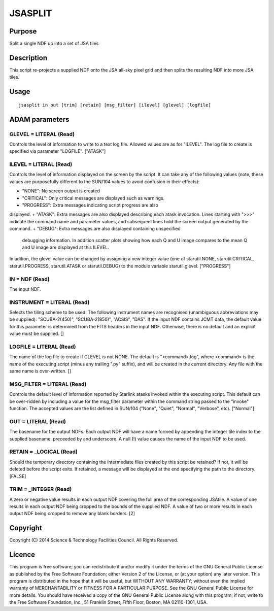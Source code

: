 

JSASPLIT
========


Purpose
~~~~~~~
Split a single NDF up into a set of JSA tiles


Description
~~~~~~~~~~~
This script re-projects a supplied NDF onto the JSA all-sky pixel grid
and then splits the resulting NDF into more JSA tiles.


Usage
~~~~~


::

    
       jsasplit in out [trim] [retain] [msg_filter] [ilevel] [glevel] [logfile]
       



ADAM parameters
~~~~~~~~~~~~~~~



GLEVEL = LITERAL (Read)
```````````````````````
Controls the level of information to write to a text log file. Allowed
values are as for "ILEVEL". The log file to create is specified via
parameter "LOGFILE". ["ATASK"]



ILEVEL = LITERAL (Read)
```````````````````````
Controls the level of information displayed on the screen by the
script. It can take any of the following values (note, these values
are purposefully different to the SUN/104 values to avoid confusion in
their effects):


+ "NONE": No screen output is created
+ "CRITICAL": Only critical messages are displayed such as warnings.
+ "PROGRESS": Extra messages indicating script progress are also
displayed.
+ "ATASK": Extra messages are also displayed describing each atask
invocation. Lines starting with ">>>" indicate the command name and
parameter values, and subsequent lines hold the screen output
generated by the command.
+ "DEBUG": Extra messages are also displayed containing unspecified
  debugging information. In addition scatter plots showing how each Q
  and U image compares to the mean Q and U image are displayed at this
  ILEVEL.

In adition, the glevel value can be changed by assigning a new integer
value (one of starutil.NONE, starutil.CRITICAL, starutil.PROGRESS,
starutil.ATASK or starutil.DEBUG) to the module variable
starutil.glevel. ["PROGRESS"]



IN = NDF (Read)
```````````````
The input NDF.



INSTRUMENT = LITERAL (Read)
```````````````````````````
Selects the tiling scheme to be used. The following instrument names
are recognised (unambiguous abbreviations may be supplied):
"SCUBA-2(450)", "SCUBA-2(850)", "ACSIS", "DAS". If the input NDF
contains JCMT data, the default value for this parameter is determined
from the FITS headers in the input NDF. Otherwise, there is no default
and an explicit value must be supplied. []



LOGFILE = LITERAL (Read)
````````````````````````
The name of the log file to create if GLEVEL is not NONE. The default
is "<command>.log", where <command> is the name of the executing
script (minus any trailing ".py" suffix), and will be created in the
current directory. Any file with the same name is over-written. []



MSG_FILTER = LITERAL (Read)
```````````````````````````
Controls the default level of information reported by Starlink atasks
invoked within the executing script. This default can be over-ridden
by including a value for the msg_filter parameter within the command
string passed to the "invoke" function. The accepted values are the
list defined in SUN/104 ("None", "Quiet", "Normal", "Verbose", etc).
["Normal"]



OUT = LITERAL (Read)
````````````````````
The basename for the output NDFs. Each output NDF will have a name
formed by appending the integer tile index to the supplied basename,
preceeded by and underscore. A null (!) value causes the name of the
input NDF to be used.



RETAIN = _LOGICAL (Read)
````````````````````````
Should the temporary directory containing the intermediate files
created by this script be retained? If not, it will be deleted before
the script exits. If retained, a message will be displayed at the end
specifying the path to the directory. [FALSE]



TRIM = _INTEGER (Read)
``````````````````````
A zero or negative value results in each output NDF covering the full
area of the corresponding JSAtile. A value of one results in each
output NDF being cropped to the bounds of the supplied NDF. A value of
two or more results in each output NDF being cropped to remove any
blank borders. [2]



Copyright
~~~~~~~~~
Copyright (C) 2014 Science & Technology Facilities Council. All Rights
Reserved.


Licence
~~~~~~~
This program is free software; you can redistribute it and/or modify
it under the terms of the GNU General Public License as published by
the Free Software Foundation; either Version 2 of the License, or (at
your option) any later version.
This program is distributed in the hope that it will be useful, but
WITHOUT ANY WARRANTY; without even the implied warranty of
MERCHANTABILITY or FITNESS FOR A PARTICULAR PURPOSE. See the GNU
General Public License for more details.
You should have received a copy of the GNU General Public License
along with this program; if not, write to the Free Software
Foundation, Inc., 51 Franklin Street, Fifth Floor, Boston, MA
02110-1301, USA.


